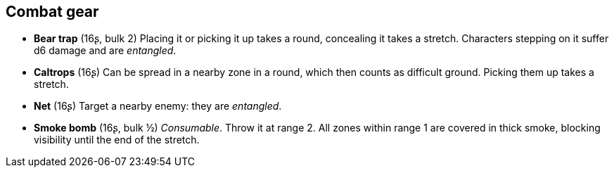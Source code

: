 == Combat gear

* *Bear trap* (16ʂ, bulk 2)
Placing it or picking it up takes a round, concealing it takes a stretch. Characters stepping on it suffer d6 damage and are _entangled_.


* *Caltrops* (16ʂ)
Can be spread in a nearby zone in a round, which then counts as difficult ground. Picking them up takes a stretch.


* *Net* (16ʂ)
Target a nearby enemy: they are _entangled_.


* *Smoke bomb* (16ʂ, bulk ½)
_Consumable_.
Throw it at range 2. All zones within range 1 are covered in thick smoke, blocking visibility until the end of the stretch.


